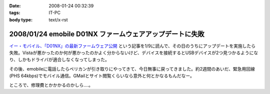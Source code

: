 :date: 2008-01-24 00:32:39
:tags: IT-PC
:body type: text/x-rst

=========================================================
2008/01/24 emobile D01NX ファームウェアアップデートに失敗
=========================================================

`イー・モバイル、「D01NX」の最新ファームウェア公開`_ という記事を1/9に読んで、その日のうちにアップデートを実施したら失敗。Vistaが悪かったのか何が悪かったのかよく分からないけど、デバイスを接続するとUSBデバイスが2つ見つかるようになり、しかもドライバが適合しなくなってしまった。

その後、emobileに電話したらペリカンが引き取りにやってきて、今日無事に戻ってきました。約2週間のあいだ、緊急用回線(PHS 64kbps)でモバイル通信。GMailとサイト閲覧くらいなら意外と何とかなるもんだなー。

ところで、修理費とかかかるのかしら‥‥。

.. _`イー・モバイル、「D01NX」の最新ファームウェア公開`: http://k-tai.impress.co.jp/cda/article/news_toppage/37920.html?ref=rss


.. :extend type: text/html
.. :extend:



.. :comments:
.. :comment id: 2008-01-24.5602649040
.. :title: Re:emobile D01NX ファームウェアアップデートに失敗
.. :author: にわけん
.. :date: 2008-01-24 09:12:41
.. :email: 
.. :url: 
.. :body:
.. 私は無事アップデート出来ました（onVistaBusiness)。が、気付いたのが昨日なので、同一モジュールかどうかは不明。
.. しかし、安定したかは微妙。前は端末がハングしていた状態は無くなったが、こっそりと回線が切れる頻度が上がった様な。
.. 余裕があったら7.2Mカード端末にリプレースしたい所。
.. 
.. :comments:
.. :comment id: 2008-01-24.1711320865
.. :title: Re:emobile D01NX ファームウェアアップデートに失敗
.. :author: しみずかわ
.. :date: 2008-01-24 23:32:51
.. :email: 
.. :url: 
.. :body:
.. 前のノートPC(XP)で使ってたときは、サスペンド時に接続してるとOSリセットしてくれたけど、今のPC(Vista)では安定している気がする。
.. 7.2Mにはできない。emobileローン中なので‥‥。というか速度十分だし。
.. 
.. :comments:
.. :comment id: 2008-02-10.7707676100
.. :title: Re:吉村メモ
.. :author: しみずかわ
.. :date: 2008-02-10 11:32:51
.. :email: 
.. :url: 
.. :body:
.. そのトラックバック元のURLはどうなのよ？
.. 
.. :trackbacks:
.. :trackback id: 2008-02-07.2142578609
.. :title: 吉村メモ
.. :blog name: PukiWiki Plus! (PukiWiki/TrackBack 0.3)
.. :url: https://58.157.52.199:443/localwiki/index.php?%B5%C8%C2%BC%A5%E1%A5%E2
.. :date: 2008-02-07 17:33:35
.. :body:
.. イーモバ（D01NX）、やヴぁい件 (08.02.04)   最近イーモバがよく切れます。。。 ユーティリティは接続を表示してるが、実際は接続できてない。。。 同様の症状が巷でもあるらすぃ（R6+D01NXなんて、一緒の構成じゃまいか！！） http://d.hatena.ne.jp/delmo/20071023/119...
.. 
